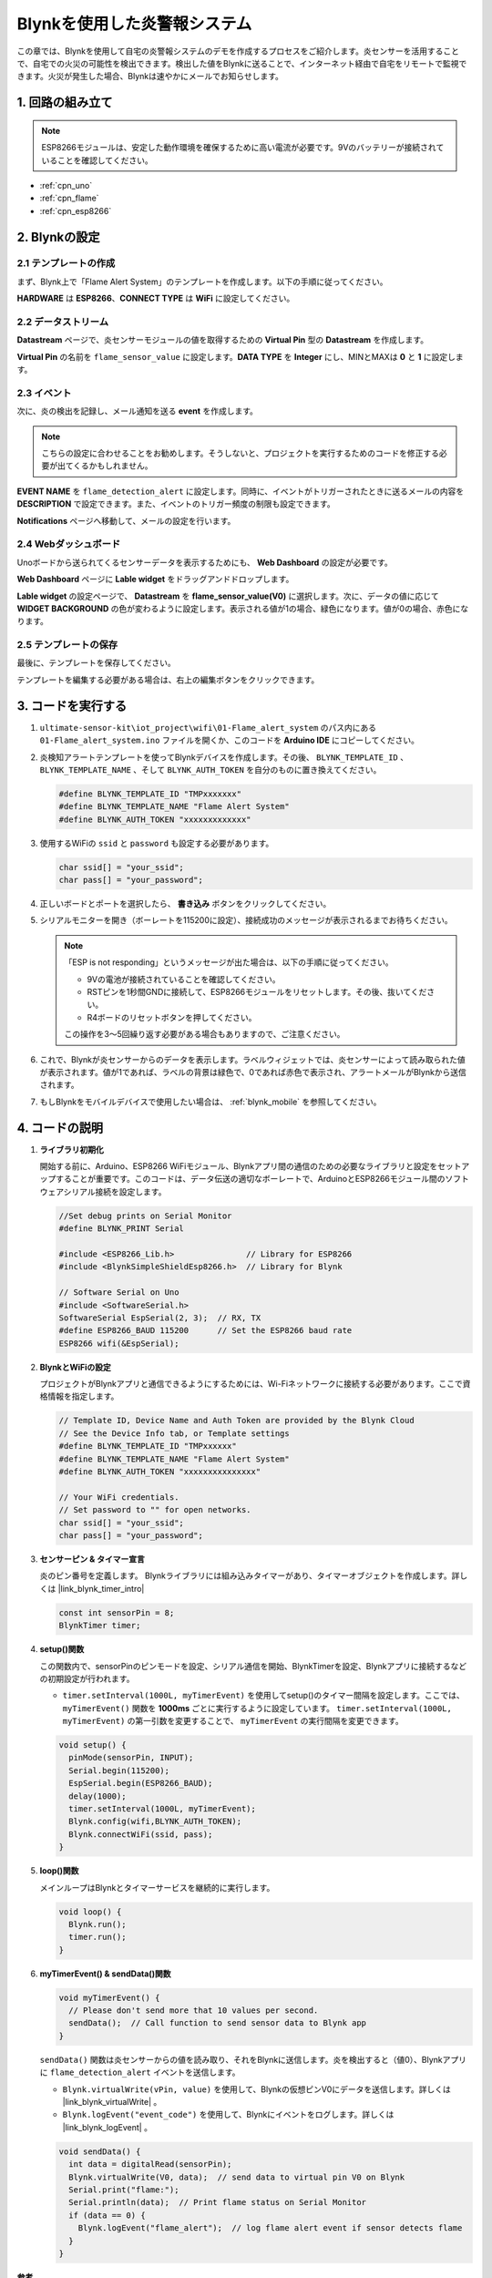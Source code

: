.. _iot_Flame:

Blynkを使用した炎警報システム
=============================

.. raw:: html

   <video loop autoplay muted style = "max-width:100%">
      <source src="../_static/video/iot/01-iot_Flame_alert_system.mp4"  type="video/mp4">
      お使いのブラウザはビデオタグをサポートしていません。
   </video>

この章では、Blynkを使用して自宅の炎警報システムのデモを作成するプロセスをご紹介します。炎センサーを活用することで、自宅での火災の可能性を検出できます。検出した値をBlynkに送ることで、インターネット経由で自宅をリモートで監視できます。火災が発生した場合、Blynkは速やかにメールでお知らせします。

1. 回路の組み立て
--------------------------

.. note::

    ESP8266モジュールは、安定した動作環境を確保するために高い電流が必要です。9Vのバッテリーが接続されていることを確認してください。

.. image:: img/01-Wiring_flame_alert_system.png
    :width: 90%

* :ref:`cpn_uno`
* :ref:`cpn_flame`
* :ref:`cpn_esp8266`

2. Blynkの設定
-----------------------------

**2.1 テンプレートの作成**
^^^^^^^^^^^^^^^^^^^^^^^^^^^^^

まず、Blynk上で「Flame Alert System」のテンプレートを作成します。以下の手順に従ってください。

.. image:: img/new/01-create_template_1_shadow.png
    :width: 70%
    :align: center

**HARDWARE** は **ESP8266**、**CONNECT TYPE** は **WiFi** に設定してください。

.. image:: img/new/01-create_template_2_shadow.png
    :width: 70%
    :align: center

.. raw:: html
    
    <br/>  

**2.2 データストリーム**
^^^^^^^^^^^^^^^^^^^^^^^^^^^^^

**Datastream** ページで、炎センサーモジュールの値を取得するための **Virtual Pin** 型の **Datastream** を作成します。

.. image:: img/new/01-datastream_1_shadow.png
    :width: 90%
    :align: center

**Virtual Pin** の名前を ``flame_sensor_value`` に設定します。**DATA TYPE** を **Integer** にし、MINとMAXは **0** と **1** に設定します。

.. image:: img/new/01-datastream_2_shadow.png
    :width: 90%
    :align: center

.. raw:: html
    
    <br/> 

**2.3 イベント**
^^^^^^^^^^^^^^^^^^^^^^^^^^^^^

次に、炎の検出を記録し、メール通知を送る **event** を作成します。

.. image:: img/new/01-event_1_shadow.png
    :width: 80%
    :align: center

.. note::
    こちらの設定に合わせることをお勧めします。そうしないと、プロジェクトを実行するためのコードを修正する必要が出てくるかもしれません。

**EVENT NAME** を ``flame_detection_alert`` に設定します。同時に、イベントがトリガーされたときに送るメールの内容を **DESCRIPTION** で設定できます。また、イベントのトリガー頻度の制限も設定できます。

.. image:: img/new/01-event_2_shadow.png
    :width: 80%
    :align: center

**Notifications** ページへ移動して、メールの設定を行います。

.. image:: img/new/01-event_3_shadow.png
    :width: 80%
    :align: center

.. raw:: html
    
    <br/> 

**2.4 Webダッシュボード**
^^^^^^^^^^^^^^^^^^^^^^^^^^^^^

Unoボードから送られてくるセンサーデータを表示するためにも、 **Web Dashboard** の設定が必要です。

**Web Dashboard** ページに **Lable widget** をドラッグアンドドロップします。

.. image:: img/new/01-web_dashboard_1_shadow.png
    :width: 100%
    :align: center

**Lable widget** の設定ページで、 **Datastream** を **flame_sensor_value(V0)** に選択します。次に、データの値に応じて **WIDGET BACKGROUND** の色が変わるように設定します。表示される値が1の場合、緑色になります。値が0の場合、赤色になります。

.. image:: img/new/01-web_dashboard_2_shadow.png
    :width: 100%
    :align: center

.. image:: img/new/01-web_dashboard_3_shadow.png
    :width: 100%
    :align: center

.. raw:: html
    
    <br/> 

**2.5 テンプレートの保存**
^^^^^^^^^^^^^^^^^^^^^^^^^^^^^

最後に、テンプレートを保存してください。

.. image:: img/new/01-save_template_shadow.png
    :width: 70%
    :align: center

テンプレートを編集する必要がある場合は、右上の編集ボタンをクリックできます。

.. image:: img/new/01-save_template_2_shadow.png
    :width: 70%
    :align: center

.. raw:: html
    
    <br/> 


3. コードを実行する
-----------------------------

#. ``ultimate-sensor-kit\iot_project\wifi\01-Flame_alert_system`` のパス内にある ``01-Flame_alert_system.ino`` ファイルを開くか、このコードを **Arduino IDE** にコピーしてください。

   .. raw:: html
       
       <iframe src=https://create.arduino.cc/editor/sunfounder01/85d6f0ed-9bff-4b44-9e3e-9e954b0bbc5a/preview?embed style="height:510px;width:100%;margin:10px 0" frameborder=0></iframe>

#. 炎検知アラートテンプレートを使ってBlynkデバイスを作成します。その後、 ``BLYNK_TEMPLATE_ID`` 、 ``BLYNK_TEMPLATE_NAME`` 、そして ``BLYNK_AUTH_TOKEN`` を自分のものに置き換えてください。

   .. code-block:: arduino
    
      #define BLYNK_TEMPLATE_ID "TMPxxxxxxx"
      #define BLYNK_TEMPLATE_NAME "Flame Alert System"
      #define BLYNK_AUTH_TOKEN "xxxxxxxxxxxxx"

   .. image:: img/new/01-create_device_1_shadow.png
    :width: 80%
    :align: center

   .. image:: img/new/01-create_device_2_shadow.png
    :width: 80%
    :align: center

   .. image:: img/new/01-create_device_3_shadow.png
    :width: 80%
    :align: center

   .. image:: img/new/01-create_device_4_shadow.png
    :width: 80%
    :align: center

#. 使用するWiFiの ``ssid`` と ``password`` も設定する必要があります。

   .. code-block:: arduino

    char ssid[] = "your_ssid";
    char pass[] = "your_password";

#. 正しいボードとポートを選択したら、 **書き込み** ボタンをクリックしてください。

#. シリアルモニターを開き（ボーレートを115200に設定）、接続成功のメッセージが表示されるまでお待ちください。

   .. image:: img/new/01-ready_1_shadow.png
    :width: 80%
    :align: center

   .. note::

       「ESP is not responding」というメッセージが出た場合は、以下の手順に従ってください。

       * 9Vの電池が接続されていることを確認してください。
       * RSTピンを1秒間GNDに接続して、ESP8266モジュールをリセットします。その後、抜いてください。
       * R4ボードのリセットボタンを押してください。

       この操作を3〜5回繰り返す必要がある場合もありますので、ご注意ください。

#. これで、Blynkが炎センサーからのデータを表示します。ラベルウィジェットでは、炎センサーによって読み取られた値が表示されます。値が1であれば、ラベルの背景は緑色で、0であれば赤色で表示され、アラートメールがBlynkから送信されます。

   .. image:: img/new/01-ready_2_shadow.png
    :width: 80%
    :align: center

#. もしBlynkをモバイルデバイスで使用したい場合は、   :ref:`blynk_mobile` を参照してください。



4. コードの説明
-----------------------------

1. **ライブラリ初期化**

   開始する前に、Arduino、ESP8266 WiFiモジュール、Blynkアプリ間の通信のための必要なライブラリと設定をセットアップすることが重要です。このコードは、データ伝送の適切なボーレートで、ArduinoとESP8266モジュール間のソフトウェアシリアル接続を設定します。

   .. code-block:: arduino
   
       //Set debug prints on Serial Monitor
       #define BLYNK_PRINT Serial
   
       #include <ESP8266_Lib.h>               // Library for ESP8266
       #include <BlynkSimpleShieldEsp8266.h>  // Library for Blynk
   
       // Software Serial on Uno
       #include <SoftwareSerial.h>
       SoftwareSerial EspSerial(2, 3);  // RX, TX
       #define ESP8266_BAUD 115200      // Set the ESP8266 baud rate
       ESP8266 wifi(&EspSerial);

2. **BlynkとWiFiの設定**

   プロジェクトがBlynkアプリと通信できるようにするためには、Wi-Fiネットワークに接続する必要があります。ここで資格情報を指定します。

   .. code-block:: arduino

      // Template ID, Device Name and Auth Token are provided by the Blynk Cloud
      // See the Device Info tab, or Template settings
      #define BLYNK_TEMPLATE_ID "TMPxxxxxx"
      #define BLYNK_TEMPLATE_NAME "Flame Alert System"
      #define BLYNK_AUTH_TOKEN "xxxxxxxxxxxxxxx" 
      
      // Your WiFi credentials.
      // Set password to "" for open networks.
      char ssid[] = "your_ssid";
      char pass[] = "your_password";

3. **センサーピン & タイマー宣言**

   炎のピン番号を定義します。
   Blynkライブラリには組み込みタイマーがあり、タイマーオブジェクトを作成します。詳しくは |link_blynk_timer_intro|

   .. code-block:: arduino

       const int sensorPin = 8;
       BlynkTimer timer;

4. **setup()関数**

   この関数内で、sensorPinのピンモードを設定、シリアル通信を開始、BlynkTimerを設定、Blynkアプリに接続するなどの初期設定が行われます。

   - ``timer.setInterval(1000L, myTimerEvent)`` を使用してsetup()のタイマー間隔を設定します。ここでは、 ``myTimerEvent()`` 関数を **1000ms** ごとに実行するように設定しています。 ``timer.setInterval(1000L, myTimerEvent)`` の第一引数を変更することで、 ``myTimerEvent`` の実行間隔を変更できます。

   .. raw:: html
    
    <br/> 

   .. code-block:: arduino

       void setup() {
         pinMode(sensorPin, INPUT);
         Serial.begin(115200);
         EspSerial.begin(ESP8266_BAUD);
         delay(1000);
         timer.setInterval(1000L, myTimerEvent);
         Blynk.config(wifi,BLYNK_AUTH_TOKEN);
         Blynk.connectWiFi(ssid, pass);
       }

5. **loop()関数**

   メインループはBlynkとタイマーサービスを継続的に実行します。

   .. code-block:: arduino

       void loop() {
         Blynk.run();
         timer.run();
       }

6. **myTimerEvent() & sendData()関数**

   

   .. code-block:: arduino
 
       void myTimerEvent() {
         // Please don't send more that 10 values per second.
         sendData();  // Call function to send sensor data to Blynk app
       }

   ``sendData()`` 関数は炎センサーからの値を読み取り、それをBlynkに送信します。炎を検出すると（値0）、Blynkアプリに ``flame_detection_alert`` イベントを送信します。

   - ``Blynk.virtualWrite(vPin, value)`` を使用して、Blynkの仮想ピンV0にデータを送信します。詳しくは |link_blynk_virtualWrite| 。

   - ``Blynk.logEvent("event_code")`` を使用して、Blynkにイベントをログします。詳しくは |link_blynk_logEvent| 。

   .. raw:: html
    
    <br/> 

   .. code-block:: arduino
       
      void sendData() {
        int data = digitalRead(sensorPin);
        Blynk.virtualWrite(V0, data);  // send data to virtual pin V0 on Blynk
        Serial.print("flame:");
        Serial.println(data);  // Print flame status on Serial Monitor
        if (data == 0) {
          Blynk.logEvent("flame_alert");  // log flame alert event if sensor detects flame
        }
      }

**参考**

- |link_blynk_doc|
- |link_blynk_quickstart| 
- |link_blynk_virtualWrite|
- |link_blynk_logEvent|
- |link_blynk_timer_intro|

